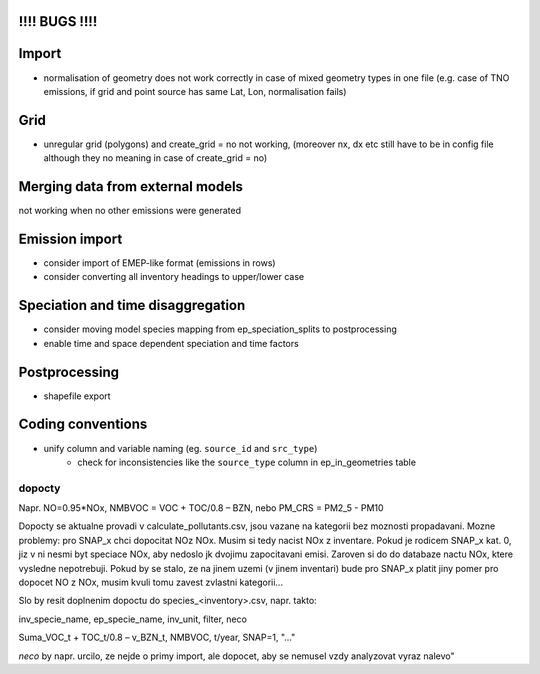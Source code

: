 !!!! BUGS !!!!
==============
Import
======
- normalisation of geometry does not work correctly in case of mixed geometry types in one file (e.g. case of TNO emissions, if grid and point source has same Lat, Lon, normalisation fails)

Grid
====
- unregular grid (polygons) and create_grid = no not working, (moreover nx, dx etc still have to be in config file although they no meaning in case of create_grid = no)

Merging data from external models
=================================
not working when no other emissions were generated

Emission import
===============

- consider import of EMEP-like format (emissions in rows)
- consider converting all inventory headings to upper/lower case


Speciation and time disaggregation
==================================

- consider moving model species mapping from ep_speciation_splits to postprocessing
- enable time and space dependent speciation and time factors

Postprocessing
==============

- shapefile export

Coding conventions
==================

- unify column and variable naming (eg. ``source_id`` and ``src_type``)
    - check for inconsistencies like the ``source_type`` column in ep_in_geometries table

dopocty
~~~~~~~
Napr. NO=0.95*NOx, NMBVOC = VOC + TOC/0.8 – BZN, nebo PM_CRS = PM2_5 - PM10

Dopocty se aktualne provadi v calculate_pollutants.csv, jsou vazane na kategorii bez moznosti propadavani. Mozne problemy: pro SNAP_x chci dopocitat NOz NOx. Musim si tedy nacist NOx z inventare. Pokud je rodicem SNAP_x kat. 0, jiz v ni nesmi byt speciace NOx, aby nedoslo jk dvojimu zapocitavani emisi. Zaroven si do do databaze nactu NOx, ktere vysledne nepotrebuji. Pokud by se stalo, ze na jinem uzemi (v jinem inventari) bude pro SNAP_x platit jiny pomer pro dopocet NO z NOx, musim kvuli tomu zavest zvlastni kategorii...

Slo by resit doplnenim dopoctu do species_<inventory>.csv, napr. takto:

inv_specie_name,                        ep_specie_name, inv_unit,       filter,        neco

Suma_VOC_t + TOC_t/0.8 – v_BZN_t,       NMBVOC,         t/year,         SNAP=1,        "..."

*neco* by napr. urcilo, ze nejde o primy import, ale dopocet, aby se nemusel vzdy analyzovat vyraz nalevo"       
